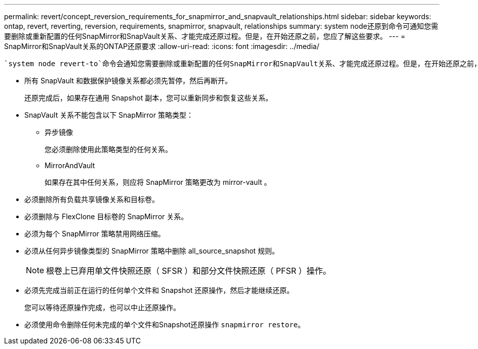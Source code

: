 ---
permalink: revert/concept_reversion_requirements_for_snapmirror_and_snapvault_relationships.html 
sidebar: sidebar 
keywords: ontap, revert, reverting, reversion, requirements, snapmirror, snapvault, relationships 
summary: system node还原到命令可通知您需要删除或重新配置的任何SnapMirror和SnapVault关系、才能完成还原过程。但是，在开始还原之前，您应了解这些要求。 
---
= SnapMirror和SnapVault关系的ONTAP还原要求
:allow-uri-read: 
:icons: font
:imagesdir: ../media/


[role="lead"]
 `system node revert-to`命令会通知您需要删除或重新配置的任何SnapMirror和SnapVault关系、才能完成还原过程。但是，在开始还原之前，您应了解这些要求。

* 所有 SnapVault 和数据保护镜像关系都必须先暂停，然后再断开。
+
还原完成后，如果存在通用 Snapshot 副本，您可以重新同步和恢复这些关系。

* SnapVault 关系不能包含以下 SnapMirror 策略类型：
+
** 异步镜像
+
您必须删除使用此策略类型的任何关系。

** MirrorAndVault
+
如果存在其中任何关系，则应将 SnapMirror 策略更改为 mirror-vault 。



* 必须删除所有负载共享镜像关系和目标卷。
* 必须删除与 FlexClone 目标卷的 SnapMirror 关系。
* 必须为每个 SnapMirror 策略禁用网络压缩。
* 必须从任何异步镜像类型的 SnapMirror 策略中删除 all_source_snapshot 规则。
+

NOTE: 根卷上已弃用单文件快照还原（ SFSR ）和部分文件快照还原（ PFSR ）操作。

* 必须先完成当前正在运行的任何单个文件和 Snapshot 还原操作，然后才能继续还原。
+
您可以等待还原操作完成，也可以中止还原操作。

* 必须使用命令删除任何未完成的单个文件和Snapshot还原操作 `snapmirror restore`。

